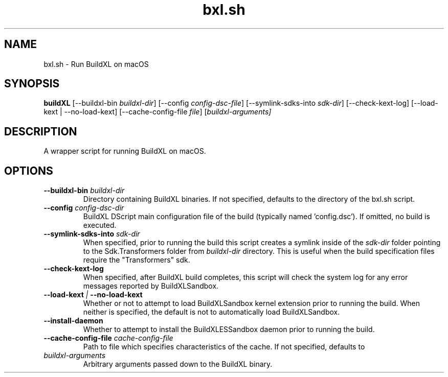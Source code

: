 .TH bxl.sh 1 "" "" "BuildXL User Guide"
.SH NAME
bxl.sh \- Run BuildXL on macOS
.SH SYNOPSIS
.B buildXL
[--buildxl-bin \fIbuildxl-dir\fR]
[--config \fIconfig-dsc-file\fR]
[--symlink-sdks-into \fIsdk-dir\fR]
[--check-kext-log]
[--load-kext | --no-load-kext]
[--cache-config-file \fIfile\fR]
[\fIbuildxl-arguments\fI]
.SH DESCRIPTION
A wrapper script for running BuildXL on macOS.
.SH OPTIONS
.TP
.BI --buildxl-bin " buildxl-dir"
Directory containing BuildXL binaries.  If not specified, defaults to the directory of the bxl.sh script.
.TP
.BI --config " config-dsc-dir"
BuildXL DScript main configuration file of the build (typically named 'config.dsc').  If omitted, no build is executed.
.TP
.BI --symlink-sdks-into " sdk-dir"
When specified, prior to running the build this script creates a symlink inside of the \fIsdk-dir\fR
folder pointing to the Sdk.Transformers folder from \fIbuildxl-dir\fR directory.  This is useful when
the build specification files require the "Transformers" sdk.
.TP
.BI --check-kext-log
When specified, after BuildXL build completes, this script will check the system log for any error messages
reported by BuildXLSandbox.
.TP
.BI --load-kext " | " --no-load-kext
Whether or not to attempt to load BuildXLSandbox kernel extension prior to running the build.  When neither
is specified, the default is not to automatically load BuildXLSandbox.
.TP
.BI --install-daemon
Whether to attempt to install the BuildXLESSandbox daemon prior to running the build.
.TP
.BI --cache-config-file " cache-config-file"
Path to file which specifies characteristics of the cache. If not specified, defaults to
'DefaultCacheConfig.json' inside the BuildXL binary directory.
.TP
.IB buildxl-arguments
Arbitrary arguments passed down to the BuildXL binary.